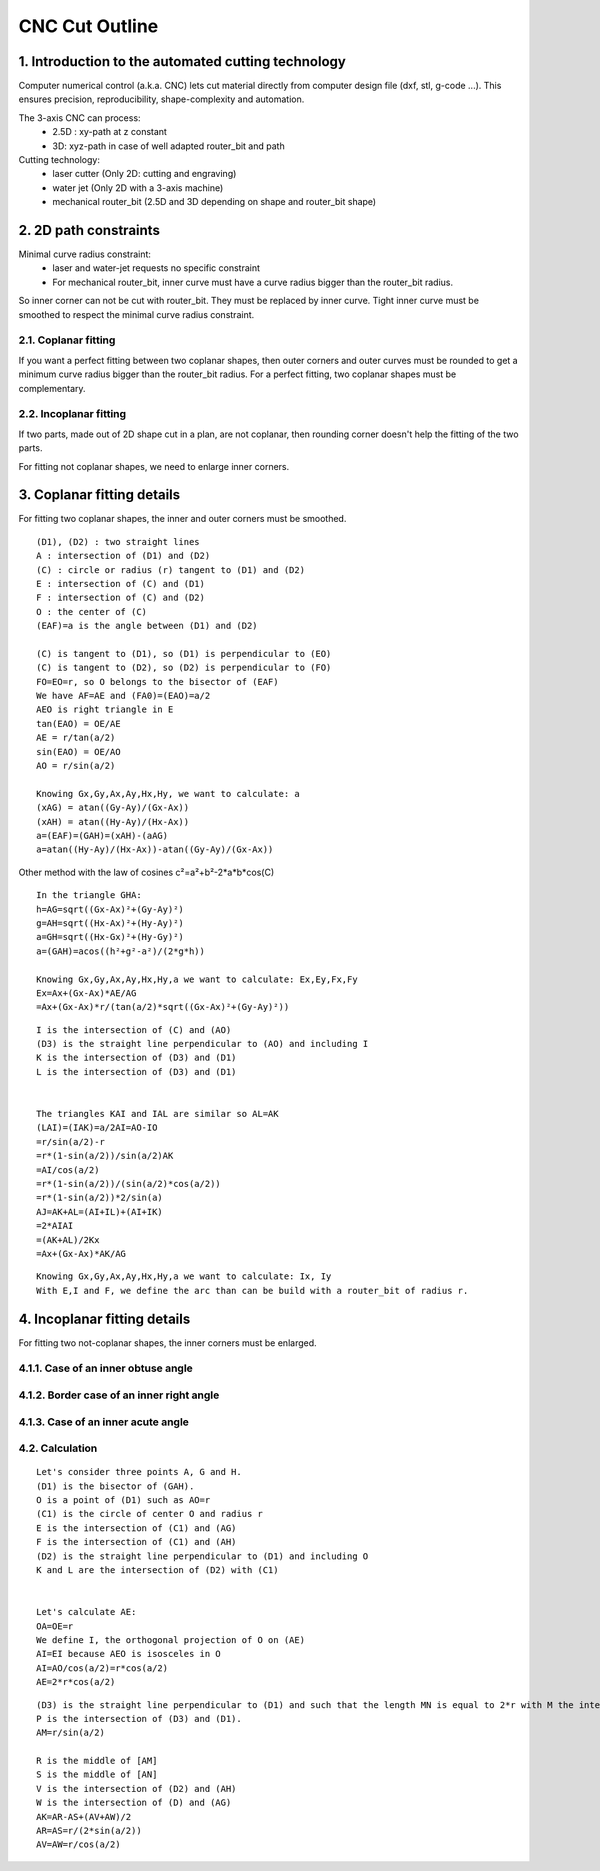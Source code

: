 ===============
CNC Cut Outline
===============

1. Introduction to the automated cutting technology
===================================================
    
Computer numerical control (a.k.a. CNC) lets cut material directly from computer design file (dxf, stl, g-code ...). This ensures precision, reproducibility, shape-complexity and automation.

.. image:: images/3_axis_cnc.png

The 3-axis CNC can process:
  - 2.5D : xy-path at z constant
  - 3D: xyz-path in case of well adapted router_bit and path
  
Cutting technology:
  - laser cutter (Only 2D: cutting and engraving)
  - water jet (Only 2D with a 3-axis machine)
  - mechanical router_bit (2.5D and 3D depending on shape and router_bit shape)


2. 2D path constraints
======================

.. image:: images/2d_path.png

Minimal curve radius constraint:
  - laser and water-jet requests no specific constraint
  - For mechanical router_bit, inner curve must have a curve radius bigger than the router_bit radius.    

.. image:: images/osculating_circle.png

So inner corner can not be cut with router_bit. They must be replaced by inner curve. Tight inner curve must be smoothed to respect the minimal curve radius constraint.

.. image:: images/possible_2d_shape_with_a_router_bit_of_radius_r.png

2.1. Coplanar fitting
---------------------

If you want a perfect fitting between two coplanar shapes, then outer corners and outer curves must be rounded to get a minimum curve radius bigger than the router_bit radius. For a perfect fitting, two coplanar shapes must be complementary.

.. image:: images/coplanar_fitting.png

2.2. Incoplanar fitting
-----------------------

.. image:: images/not_coplanar_shape.png

If two parts, made out of 2D shape cut in a plan, are not coplanar, then rounding corner doesn't help the fitting of the two parts.

For fitting not coplanar shapes, we need to enlarge inner corners.

.. image:: images/not_coplanar_fitting.png

3. Coplanar fitting details
===========================

For fitting two coplanar shapes, the inner and outer corners must be smoothed.

.. image:: images/detailed_coplanar_fitting.png

::

  (D1), (D2) : two straight lines
  A : intersection of (D1) and (D2)
  (C) : circle or radius (r) tangent to (D1) and (D2)
  E : intersection of (C) and (D1)
  F : intersection of (C) and (D2)
  O : the center of (C)
  (EAF)=a is the angle between (D1) and (D2)

  (C) is tangent to (D1), so (D1) is perpendicular to (EO)
  (C) is tangent to (D2), so (D2) is perpendicular to (FO)
  FO=EO=r, so O belongs to the bisector of (EAF)
  We have AF=AE and (FA0)=(EAO)=a/2
  AEO is right triangle in E
  tan(EAO) = OE/AE
  AE = r/tan(a/2)
  sin(EAO) = OE/AO
  AO = r/sin(a/2)

  Knowing Gx,Gy,Ax,Ay,Hx,Hy, we want to calculate: a
  (xAG) = atan((Gy-Ay)/(Gx-Ax))
  (xAH) = atan((Hy-Ay)/(Hx-Ax))
  a=(EAF)=(GAH)=(xAH)-(aAG)
  a=atan((Hy-Ay)/(Hx-Ax))-atan((Gy-Ay)/(Gx-Ax))
  
Other method with the law of cosines c²=a²+b²-2*a*b*cos(C)

::

  In the triangle GHA:
  h=AG=sqrt((Gx-Ax)²+(Gy-Ay)²)
  g=AH=sqrt((Hx-Ax)²+(Hy-Ay)²)
  a=GH=sqrt((Hx-Gx)²+(Hy-Gy)²)
  a=(GAH)=acos((h²+g²-a²)/(2*g*h))
  
  Knowing Gx,Gy,Ax,Ay,Hx,Hy,a we want to calculate: Ex,Ey,Fx,Fy
  Ex=Ax+(Gx-Ax)*AE/AG
  =Ax+(Gx-Ax)*r/(tan(a/2)*sqrt((Gx-Ax)²+(Gy-Ay)²)) 
  
.. image:: images/arc_third_point_for_coplanar_fitting.png

::

  I is the intersection of (C) and (AO)
  (D3) is the straight line perpendicular to (AO) and including I
  K is the intersection of (D3) and (D1)
  L is the intersection of (D3) and (D1)
  
  
  The triangles KAI and IAL are similar so AL=AK
  (LAI)=(IAK)=a/2AI=AO-IO
  =r/sin(a/2)-r
  =r*(1-sin(a/2))/sin(a/2)AK
  =AI/cos(a/2)
  =r*(1-sin(a/2))/(sin(a/2)*cos(a/2))
  =r*(1-sin(a/2))*2/sin(a)
  AJ=AK+AL=(AI+IL)+(AI+IK)
  =2*AIAI
  =(AK+AL)/2Kx
  =Ax+(Gx-Ax)*AK/AG
  
.. image:: images/detailed_arc_third_point_for_coplanar_fitting.png

::

  Knowing Gx,Gy,Ax,Ay,Hx,Hy,a we want to calculate: Ix, Iy
  With E,I and F, we define the arc than can be build with a router_bit of radius r.
  
4. Incoplanar fitting details
=============================

For fitting two not-coplanar shapes, the inner corners must be enlarged.

4.1.1. Case of an inner obtuse angle
------------------------------------
.. image:: images/not_coplanar_fitting_with_obtuse_angle.png

4.1.2. Border case of an inner right angle
------------------------------------------
.. image:: images/not_coplanar_fitting_with_right_angle.png

4.1.3. Case of an inner acute angle
-----------------------------------
.. image:: images/not_coplanar_fitting_with_acute_angle.png
      
4.2. Calculation
----------------
  
.. image:: images/not_coplanar_fitting_with_obtuse_angle.png

::

  Let's consider three points A, G and H.
  (D1) is the bisector of (GAH).
  O is a point of (D1) such as AO=r
  (C1) is the circle of center O and radius r
  E is the intersection of (C1) and (AG)
  F is the intersection of (C1) and (AH)
  (D2) is the straight line perpendicular to (D1) and including O
  K and L are the intersection of (D2) with (C1)
     
  
  Let's calculate AE:
  OA=OE=r
  We define I, the orthogonal projection of O on (AE)
  AI=EI because AEO is isosceles in O
  AI=AO/cos(a/2)=r*cos(a/2)
  AE=2*r*cos(a/2)
  
.. image:: images/detailed_not_coplanar_fitting_with_acute_angle.png

::

  (D3) is the straight line perpendicular to (D1) and such that the length MN is equal to 2*r with M the intersection of (D3) and (AG) and N the intersection of (D3) and (AH).
  P is the intersection of (D3) and (D1).
  AM=r/sin(a/2)    
  
  R is the middle of [AM]
  S is the middle of [AN]
  V is the intersection of (D2) and (AH)
  W is the intersection of (D) and (AG)
  AK=AR-AS+(AV+AW)/2
  AR=AS=r/(2*sin(a/2))
  AV=AW=r/cos(a/2)


